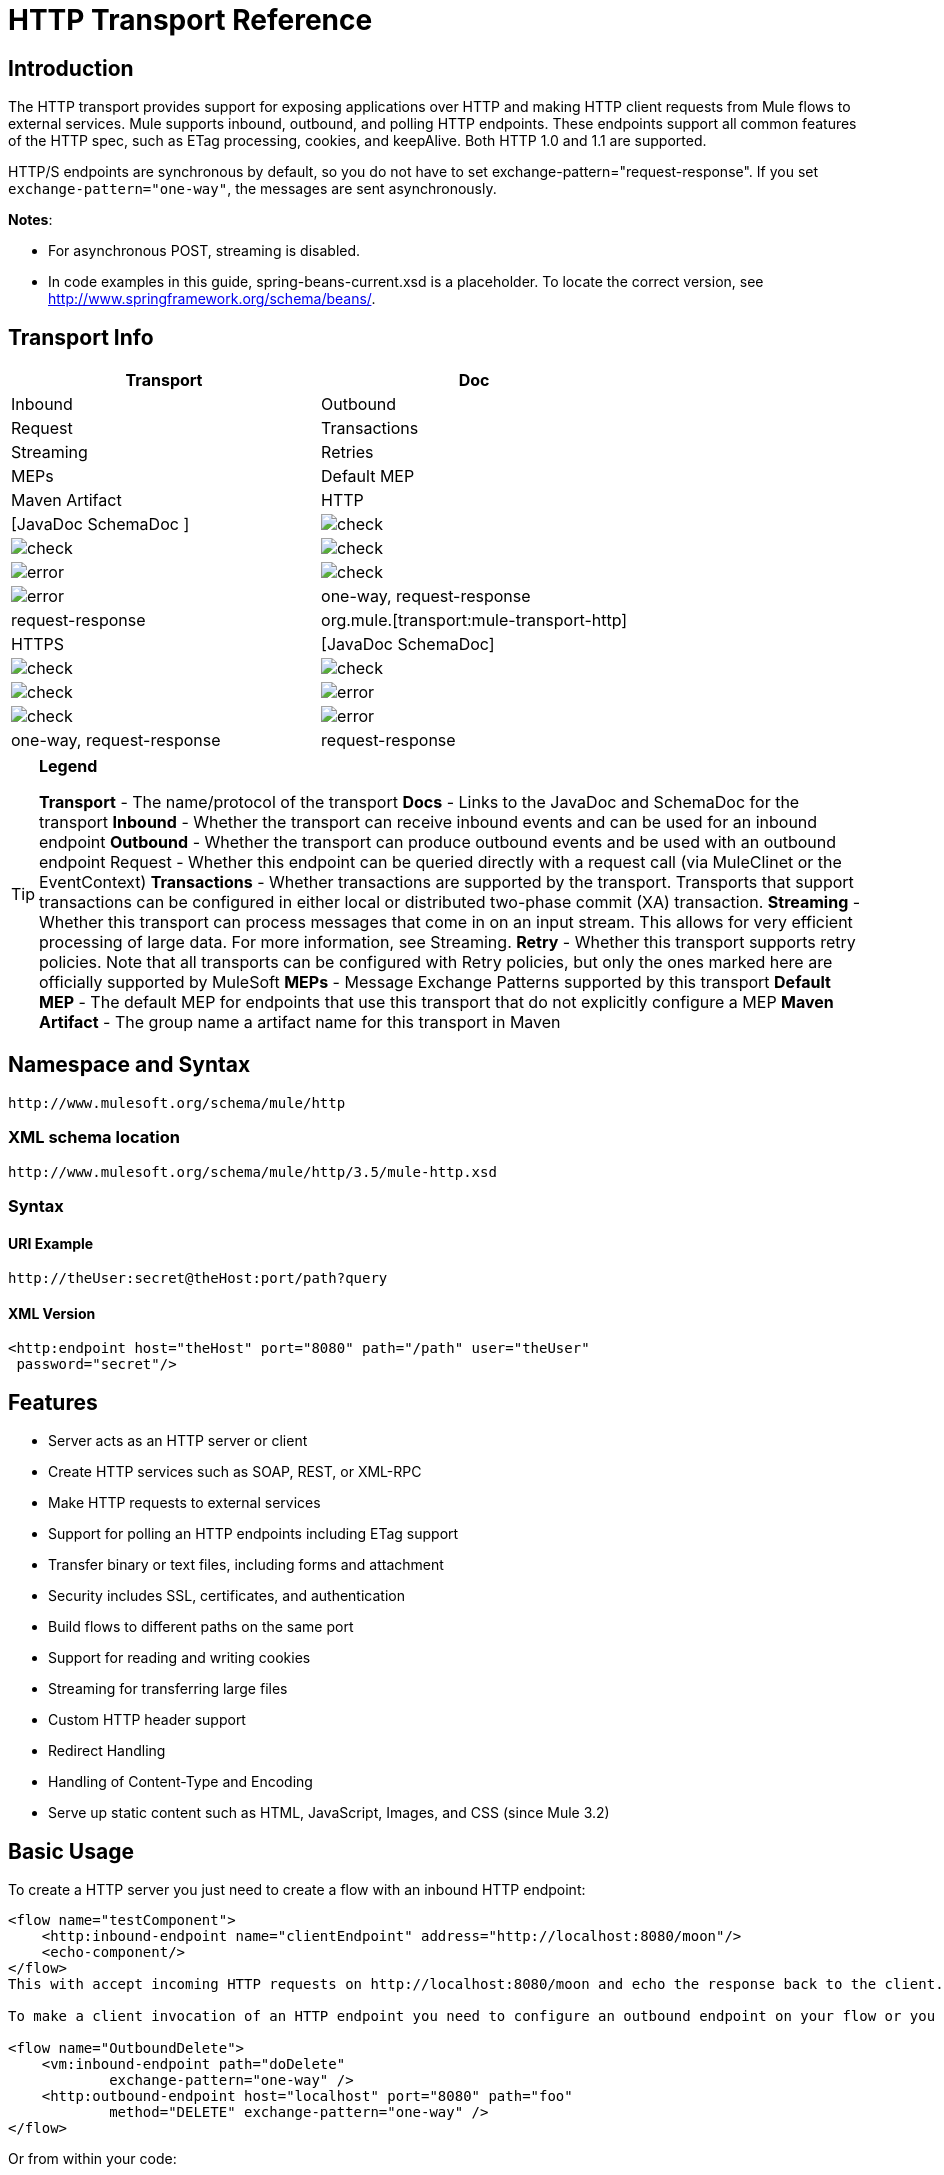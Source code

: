 = HTTP Transport Reference

== Introduction

The HTTP transport provides support for exposing applications over HTTP and making HTTP client requests from Mule flows to external services. Mule supports inbound, outbound, and polling HTTP endpoints. These endpoints support all common features of the HTTP spec, such as ETag processing, cookies, and keepAlive. Both HTTP 1.0 and 1.1 are supported.

HTTP/S endpoints are synchronous by default, so you do not have to set exchange-pattern="request-response". If you set `exchange-pattern="one-way"`, the messages are sent asynchronously.

*Notes*:

*  For asynchronous POST, streaming is disabled.
* In code examples in this guide,  spring-beans-current.xsd is a placeholder. To locate the correct version, see http://www.springframework.org/schema/beans/.

== Transport Info

[width="100%",cols=",",options="header"]
|===
|Transport |Doc |Inbound |Outbound |Request |Transactions |Streaming |Retries| MEPs |Default MEP |Maven Artifact
|HTTP	|[JavaDoc SchemaDoc	] |image:check.png[check] |image:check.png[check] |image:check.png[check] |image:error.png[error] |image:check.png[check] |image:error.png[error] |one-way, request-response	|request-response |org.mule.[transport:mule-transport-http]
|HTTPS	|[JavaDoc SchemaDoc] |image:check.png[check] |image:check.png[check] |image:check.png[check] |image:error.png[error] |image:check.png[check] |image:error.png[error] |one-way, request-response	|request-response |org.mule.[transport:mule-transport-https]
|===

[TIP]
====

*Legend*

*Transport* - The name/protocol of the transport
*Docs* - Links to the JavaDoc and SchemaDoc for the transport
*Inbound* - Whether the transport can receive inbound events and can be used for an inbound endpoint
*Outbound* - Whether the transport can produce outbound events and be used with an outbound endpoint
Request - Whether this endpoint can be queried directly with a request call (via MuleClinet or the EventContext)
*Transactions* - Whether transactions are supported by the transport. Transports that support transactions can be configured in either local or distributed two-phase commit (XA) transaction.
*Streaming* - Whether this transport can process messages that come in on an input stream. This allows for very efficient processing of large data. For more information, see Streaming.
*Retry* - Whether this transport supports retry policies. Note that all transports can be configured with Retry policies, but only the ones marked here are officially supported by MuleSoft
*MEPs* - Message Exchange Patterns supported by this transport
*Default MEP* - The default MEP for endpoints that use this transport that do not explicitly configure a MEP
*Maven Artifact* - The group name a artifact name for this transport in Maven
====

== Namespace and Syntax

[source]
----
http://www.mulesoft.org/schema/mule/http
----

=== XML schema location

[source]
----
http://www.mulesoft.org/schema/mule/http/3.5/mule-http.xsd
----

=== Syntax

==== URI Example

[source]
----
http://theUser:secret@theHost:port/path?query
----

==== XML Version

[source, xml]
----
<http:endpoint host="theHost" port="8080" path="/path" user="theUser"
 password="secret"/>
----

== Features

* Server acts as an HTTP server or client
* Create HTTP services such as SOAP, REST, or XML-RPC
* Make HTTP requests to external services
* Support for polling an HTTP endpoints including ETag support
* Transfer binary or text files, including forms and attachment
* Security includes SSL, certificates, and authentication
* Build flows to different paths on the same port
* Support for reading and writing cookies
* Streaming for transferring large files
* Custom HTTP header support
* Redirect Handling
* Handling of Content-Type and Encoding
* Serve up static content such as HTML, JavaScript, Images, and CSS (since Mule 3.2)

== Basic Usage

To create a HTTP server you just need to create a flow with an inbound HTTP endpoint:

[source, xml]
----
<flow name="testComponent">
    <http:inbound-endpoint name="clientEndpoint" address="http://localhost:8080/moon"/>
    <echo-component/>
</flow>
This with accept incoming HTTP requests on http://localhost:8080/moon and echo the response back to the client.

To make a client invocation of an HTTP endpoint you need to configure an outbound endpoint on your flow or you can use the Mule client to invoke an HTTP endpoint directly in your code.

<flow name="OutboundDelete">
    <vm:inbound-endpoint path="doDelete"
            exchange-pattern="one-way" />
    <http:outbound-endpoint host="localhost" port="8080" path="foo"
            method="DELETE" exchange-pattern="one-way" />
</flow>
----

Or from within your code:

[source]
----
MuleClient client = muleContext.getClient();
MuleMessage result = client.send("http://localhost:8080/foo", "");
----

Finally, you can reference an endpoint by name from your Mule configuration in the Mule client. Using the previous example, you can create a global HTTP endpoint from the flow or code:

[source, xml]
----
<http:endpoint name="deleteEndpoint" host="localhost" port="8080" path="foo"
            method="DELETE" exchange-pattern="one-way" />
<flow name="OutboundDelete">
    <vm:inbound-endpoint path="doDelete" exchange-pattern="one-way" />
    <http:outbound-endpoint ref="deleteEndpoint"/>
</flow>
MuleClient client = muleContext.getClient();
MuleMessage result = client.send("deleteEndpoint", "");
----

Global endpoints allow you to remove actual addresses from your code and flows so that you can move Mule applications between environments.

== Security

You can use the [HTTPS Transport Reference] to create secure connections over HTTP. If you want to secure requests to your HTTP endpoint, the HTTP connector supports HTTP Basic/Digest authentication methods (as well as the Mule generic header authentication). To configure HTTP Basic, you configure a [Security Endpoint Filter] on an HTTP endpoint.

[source, xml]
----
<http:inbound-endpoint address="http://localhost:4567">
  <spring-sec:http-security-filter realm="mule-realm" />
</http:inbound-endpoint>
----

You must configure the security manager on the Mule instance against which this security filter authenticates. For information about security configuration options and examples, see [Configuring Security]. For general information about endpoint configuration, see [Endpoint Configuration Reference].

=== HTTP Response Header

The default behavior of the HTTP connector is to return, among other things, the X_MULE_SESSION header as part of every HTTP response. The content of this header is a base64-encoded Java serialized object. As such, if you decode the value and look at the plain text, you can view all the names and values of the properties stored in the Mule session. To tighten security, you can prevent Mule from adding this header when it encounters an endpoint that references this connector by including the following code.

[source, xml]
----
<http:connector name="NoSessionConnector">
<service-overrides
sessionHandler="org.mule.session.NullSessionHandler"/>
</http:connector>
----

[NOTE]
*Note*: If the X_MULE_SESSION header already exists as a property of the message, it is not removed by this sessionHandler attribute – it is passed through. The header may be present due to another connector in the application having added it. If you need to purge this header completely, add the NullSessionHandler to all connectors referenced in the application.

=== Sending Credentials

If you want to make an HTTP request that requires authentication, you can set the credentials on the endpoint:

[source]
----
http://user:password@mycompany.com/secure
----

=== Cookies

If you want to send cookies along on your outgoing request, simply configure them on the endpoint:

[source, xml]
----
<set-property value="#[['customCookie':'yes']]" propertyName="cookies" doc:name="Property" />

<http:outbound-endpoint address="http://localhost:8080" method="POST"/>
----

== Polling HTTP Services

The HTTP transport supports polling an HTTP URL, which is useful for grabbing periodic data from a page that changes or to invoke a REST service, such as polling an [Amazon Queue].

To configure the HTTP Polling receiver, you include an HTTP polling-connector configuration in your Mule configuration:

[source, xml]
----
<http:polling-connector name="PollingHttpConnector" pollingFrequency="30000"
           reuseAddress="true" />
----

To use the connector in your endpoints, use:

[source, xml]
----
<http:inbound-endpoint user="marie" password="marie" host="localhost" port="61205"
           connector-ref="PollingHttpConnector" />
----

== Handling HTTP Content-Type and Encoding

=== Sending

The following behavior applies when sending POST request bodies as a client and when returning a response body:

For a String, char[], Reader, or similar:

* If the endpoint has encoding set explicitly, use that
* Otherwise, take it from the message's property Content-Type
* If none of these is set, use the Mule Context's configuration default.
* For `Content-Type`, send the message's property `Content-Type` but with the actual encoding set.

For binary content, encoding is not relevant. Content-Type is set as follows:

* If the `Content-Type` property is set on the message, send that.
*  Send "application/octet-stream" as `Content-Type` if none is set on the message.

=== Receiving

When receiving HTTP responses, the payload of the MuleMessage will always be the InputStream of the HTTP response.

== Including Custom Header Properties

When making a new HTTP client request, Mule filters out any existing HTTP request headers because they are often from a previous request. For example, if you have an HTTP endpoint that proxies another HTTP endpoint, you wouldn't want to copy the Content-Type header property from the first HTTP request to the second request.

If you do want to include HTTP headers, you can specify them as properties on the outbound endpoint as follows:

[source, xml]
----
<http:outbound-endpoint address="http://localhost:9002/events"
                        connector-ref="HttpConnector" contentType="image/png">
    <set-property propertyName="Accept" value="*.*"/>
</http:outbound-endpoint>
----

or use Message Properties Transformer, as follows:

[source, xml]
----
<message-properties-transformer scope="outbound">
    <add-message-property key="Accept" value="*.*"/>
</message-properties-transformer>

<http:outbound-endpoint address="http://localhost:9002/events"
                        connector-ref="HttpConnector" contentType="image/png"/>
----

== Building the Target URL from the Request

The HTTP request URL is available in the Mule header. You can access this using the expression `#[message.inboundProperties['http.request']]`. For example, if you want to redirect the request to a different server based on a filter, you can build the target URL as shown below:

[source, xml]
----
<http:outbound-endpoint address="http://localhost:8080#[message.inboundProperties['http.request']" />
----

== Handling Redirects

To redirect an HTTP client, you must set two properties on the endpoint. First, set the `http.status` property to 307, which instructs the client that the resource has be temporarily redirected. Alternatively, you can set the property to 301 for a permanent redirect. Second, set the `Location` property, which specifies the location where you want to redirect your client.

[TIP]
See the HTTP protocol specification for detailed information about status codes at http://www.w3.org/Protocols/rfc2616/rfc2616-sec10.html.

Following is an example of a flow that is listening on the local address http://localhost:8080/mine and will send a response with the redirection code, instructing the client to go to http://mule.mulesoft.org/.

[source, xml]
----
<http:inbound-endpoint address="http://localhost:8080/mine" exchange-pattern="request-response"/>
<set-property propertyName="http.status" value="307"/>
<set-property propertyName="Location" value="http://mule.mulesoft.org/"/>
----

[NOTE]
====
You must set the `exchange-pattern` attribute to `request-response`. Otherwise, a response immediately returns while the request is being placed on an internal queue.

If you configure a property as a child element of an inbound endpoint in Anypoint Studio's XML editor, you receive a validation error indicating that this is not allowed as a child element. However, your flow runs successfully, so you can safely ignore this error.
====

To follow redirects when making an outbound HTTP call, use the `followRedirect` attribute:

[source, xml]
----
<http:outbound-endpoint address="http://com.foo/bar" method="GET" exchange-pattern="request-response" followRedirects="true"/>
----

== Response Timeout

If no response is received for a set period of time, the connector will cease its attempts. By default, this time period is 1000 milliseconds, but you can set another value through the parameter responseTimeout.

[source, xml]
----
<http:outbound-endpoint address="http://com.foo/bar" method="GET" exchange-pattern="request-response" responseTimeout="5000"/>
----

If you set responseTimeout to 0, you will disable the timeout entirely.

[source, xml]
----
<http:outbound-endpoint address="http://com.foo/bar" method="GET" exchange-pattern="request-response" responseTimeout="0"/>
----

== Getting a Hash Map of POST Body Parameters

You can use the custom transformer

[HttpRequestBodyToParamMap]

on your inbound endpoint to return the message properties as a hash map of name-value pairs. This transformer handles GET and POST with `application/x-www-form-urlencoded` content type.

For example:

[source, xml]
----
<http:inbound-endpoint ...>
  <http:body-to-parameter-map-transformer />
</http:inbound-endpoint>
----

== Processing GET Query Parameters

GET parameters posted to an HTTP inbound endpoint are automatically available in the payload on the Mule Message in their raw form and the query parameters are also passed and stored as inbound-scoped headers of the Mule Message.

For example, the following flow creates a simple HTTP server:

[source, xml]
----
<flow name="flows1Flow1">
    <http:inbound-endpoint host="localhost" port="8081"  encoding="UTF-8"/>
    <logger message="#[groovy:return message.toString();]" level="INFO"/>
</flow>
----

Doing a request from a browser using the URL:

[source]
----
http://localhost:8081/echo?reverb=4&flange=2
----

Results in a message payload of `/echo?reverb=4&flange=2` and two additional inbound headers on the message `reverb=4` and `flange=2`.

These headers can then be accessed using expressions such as `#[header:INBOUND:reverb]` which can be used by filters and routers or injected into your code.

== Serving Static Content

The HTTP connector can be used as a web server to deliver static content such as images, HTML, JavaScript, CSS files etc. To enable this, configure a flow with an HTTP static-resource-handler:

[source, xml]
----
<flow name="main-http">
    <http:inbound-endpoint address="http://localhost:8080/static"/>
    <http:static-resource-handler resourceBase="${app.home}/docroot"
        defaultFile="index.html"/>
</flow>
----

The important attribute here is the resourceBase since it defines where on the local system that files will be served from. Typically, this should be set to `${app.home}/docroot`, but it can point to any fully qualified location.

The default file allows you to specify the default resource to load if none is specified. If not set the default is `index.html`.

[TIP]
When developing your Mule application, the `docroot` directory should be located at ``<project.home>/src/main/app/docroot`.

=== ontent-Type Handling

The `static-resource-handler` uses the same mime type mapping system as the JDK, if you need to add your own mime type to file extension mappings, you need to add a the following file to your application `<project home>/src/main/resources/META-INF/mime.types`. With content similar to:

[source]
----
image/png                   png
text/plain                  txt cgi java
----

This maps the mime type to one or more file extensions.

== HTTP Properties

When an HTTP request is processed in Mule, a Mule Message is created and the following HTTP information is persisted as inbound properties of the message.

* *http.context.path*: The context path of the endpoint being accessed. This is the path that the HTTP endpoint is listening on.
* *http.context.uri*: The context URI of the endpoint being accessed, it corresponds to the address of the endpoint.
* *http.headers*: A Map containing all the HTTP headers.
* *http.method*: The name of the HTTP method as used in the HTTP request line.
* *http.query.params*: A Map containing all the query parameters. It supports multiple values per key and both key and value are unescaped.
* *http.query.string*: The query string of the URL.
* *http.request*: The path and query portions of the URL being accessed.
* *http.request.path*: The path the URL being accessed. It does not include the query portion.
* *http.relative.path*: The relative path of the URI being accessed in relation to the context path.
* *http.status*: The status code associated with the latest response.
* *http.version*: The HTTP-Version.

To keep backward compatibility with previous versions of Mule, the headers and query parameters are also stored plain on the inbound properties. This behavior was improved in Mule 3.3 with the *http.headers* and *http.query.params* properties.

For example, giving the following HTTP GET request: http://localhost:8080/clients?min=1&max=10, the query parameters can be easily accessed by:

`#[message.inboundProperties['min']]` and `#[message.inboundProperties['max']]`

== Examples

The following provides some common usage examples that helps you get an understanding of how you can use HTTP and Mule.

[width="100%",cols=",",options="header"]
|===
^|*Filtering HTTP Requests*
a|
[source, xml]
----
<mule xmlns="http://www.mulesoft.org/schema/mule/core"
       xmlns:xsi="http://www.w3.org/2001/XMLSchema-instance"
       xmlns:http="http://www.mulesoft.org/schema/mule/http"
    xsi:schemaLocation="
       http://www.mulesoft.org/schema/mule/core http://www.mulesoft.org/schema/mule/core/3.5/mule.xsd
       http://www.mulesoft.org/schema/mule/http http://www.mulesoft.org/schema/mule/http/3.5/mule-http.xsd">
 
    <flow name="httpIn">
        <http:inbound-endpoint host="localhost" port="8080">
            <not-filter>
                <http:request-wildcard-filter pattern="*.ico"/>
            </not-filter>
        </http:inbound-endpoint>
        <echo-component/>
    </flow>
</mule>
----
|===

[width="100%",cols=",",options="header"]
|===
^|*Polling HTTP*
a|
[source, xml]
----
<mule xmlns="http://www.mulesoft.org/schema/mule/core" xmlns:xsi="http://www.w3.org/2001/XMLSchema-instance"
    xmlns:http="http://www.mulesoft.org/schema/mule/http" xmlns:vm="http://www.mulesoft.org/schema/mule/vm"
    xmlns:test="http://www.mulesoft.org/schema/mule/test"
    xsi:schemaLocation="
       http://www.mulesoft.org/schema/mule/test http://www.mulesoft.org/schema/mule/test/3.5/mule-test.xsd
       http://www.mulesoft.org/schema/mule/core http://www.mulesoft.org/schema/mule/core/3.5/mule.xsd
       http://www.mulesoft.org/schema/mule/vm http://www.mulesoft.org/schema/mule/vm/3.5/mule-vm.xsd
       http://www.mulesoft.org/schema/mule/http http://www.mulesoft.org/schema/mule/http/3.5/mule-http.xsd">
 
    <!-- We are using two different types of HTTP connector so we must declare them
         both in the config -->
    <http:polling-connector name="PollingHttpConnector"
        pollingFrequency="30000" reuseAddress="true" />
 
    <http:connector name="HttpConnector" />
 
    <flow name="polling">
        <http:inbound-endpoint host="localhost" port="8080"
            connector-ref="PollingHttpConnector" exchange-pattern="one-way">
            <set-property propertyName="Accept" value="application/xml" />
        </http:inbound-endpoint>
 
        <vm:outbound-endpoint path="toclient" exchange-pattern="one-way" />
    </flow>
 
    <flow name="polled">
        <inbound-endpoint address="http://localhost:8080"
             connector-ref="HttpConnector" />
 
        <test:component>
            <test:return-data>foo</test:return-data>
        </test:component>
    </flow>
</mule>
----
|===

[width="100%",cols=",",options="header"]
|===
^|*Setting Custom Headers*
a|
[source, xml]
----
<?xml version="1.0" encoding="ISO-8859-1"?>
<mule xmlns="http://www.mulesoft.org/schema/mule/core"
      xmlns:xsi="http://www.w3.org/2001/XMLSchema-instance"
      xmlns:spring="http://www.springframework.org/schema/beans"
      xmlns:http="http://www.mulesoft.org/schema/mule/http"
      xmlns:test="http://www.mulesoft.org/schema/mule/test"
      xmlns:vm="http://www.mulesoft.org/schema/mule/vm"
      xsi:schemaLocation="
       http://www.mulesoft.org/schema/mule/vm http://www.mulesoft.org/schema/mule/vm/3.5/mule-vm.xsd
       http://www.mulesoft.org/schema/mule/test http://www.mulesoft.org/schema/mule/test/3.5/mule-test.xsd
       http://www.mulesoft.org/schema/mule/http http://www.mulesoft.org/schema/mule/http/3.5/mule-http.xsd
       http://www.springframework.org/schema/beans http://www.springframework.org/schema/beans/spring-beans-current.xsd
       http://www.mulesoft.org/schema/mule/core http://www.mulesoft.org/schema/mule/core/3.5/mule.xsd">
 
    <http:endpoint name="clientEndpoint" host="localhost" port="8080" exchange-pattern="request-response"/>
    <http:endpoint name="serverEndpoint" host="localhost" port="$8080" exchange-pattern="request-response"/>
 
    <http:endpoint name="clientEndpoint2" host="localhost" port="$8081" contentType="application/xml"
        exchange-pattern="one-way">
        <set-property propertyName="Content-Disposition" value="attachment; filename=foo.zip"/>
        <set-property propertyName="X-Test" value="foo"/>
    </http:endpoint>
    <http:endpoint name="serverEndpoint2" host="localhost" port="8081" exchange-pattern="request-response"/>
 
    <flow name="ProductDataSourceRepository">
        <http:inbound-endpoint ref="serverEndpoint" contentType="application/x-download">
            <properties>
                <spring:entry key="Content-Disposition" value="attachment; filename=foo.zip"/>
                <spring:entry key="Content-Type" value="application/x-download"/>
            </properties>
        </http:inbound-endpoint>
        <echo-component/>
    </flow>
 
    <flow name="TestService2">
        <http:inbound-endpoint ref="serverEndpoint2"/>
        <test:component logMessageDetails="true"/>
        <vm:outbound-endpoint path="out" connector-ref="vm" exchange-pattern="one-way"/>
    </flow>
</mule>
----
|===

*Note*: In these code examples, `spring-beans-current.xsd` is a placeholder. To locate the correct version, see  http://www.springframework.org/schema/beans/ .

[width="100%",cols=",",options="header"]
|===
^|*WebServer - Static Content*
a|
[source, xml]
----
<mule xmlns="http://www.mulesoft.org/schema/mule/core"
      xmlns:xsi="http://www.w3.org/2001/XMLSchema-instance"
      xmlns:http="http://www.mulesoft.org/schema/mule/http"
      xsi:schemaLocation="
        http://www.mulesoft.org/schema/mule/core http://www.mulesoft.org/schema/mule/core/3.5/mule.xsd
        http://www.mulesoft.org/schema/mule/http http://www.mulesoft.org/schema/mule/http/3.5/mule-http.xsd">
 
    <flow name="httpWebServer">
        <http:inbound-endpoint address="http://localhost:8080/static"/>
 
        <http:static-resource-handler resourceBase="${app.home}/docroot"
               defaultFile="index.html"/>
    </flow>
</mule>
----
|===

[width="100%",cols=",",options="header"]
|===
^|*Setting Cookies on Request*
a|
[source, xml]
----
<mule xmlns="http://www.mulesoft.org/schema/mule/core" xmlns:xsi="http://www.w3.org/2001/XMLSchema-instance"
    xmlns:spring="http://www.springframework.org/schema/beans"
    xmlns:http="http://www.mulesoft.org/schema/mule/http" xmlns:vm="http://www.mulesoft.org/schema/mule/vm"
    xsi:schemaLocation="
       http://www.springframework.org/schema/beans http://www.springframework.org/schema/beans/spring-beans-current.xsd
       http://www.mulesoft.org/schema/mule/core http://www.mulesoft.org/schema/mule/core/3.5/mule.xsd
       http://www.mulesoft.org/schema/mule/http http://www.mulesoft.org/schema/mule/http/3.5/mule-http.xsd
       http://www.mulesoft.org/schema/mule/vm http://www.mulesoft.org/schema/mule/vm/3.5/mule-vm.xsd">
 
    <http:connector name="httpConnector" enableCookies="true" />
 
    <flow name="testService">
        <vm:inbound-endpoint path="vm-in" exchange-pattern="one-way" />
 
        <http:outbound-endpoint address="http://localhost:${port1}"
            method="POST" exchange-pattern="one-way" content-type="text/xml">
            <properties>
                <spring:entry key="cookies">
                    <spring:map>
                        <spring:entry key="customCookie" value="yes"/>
                        <spring:entry key="expressionCookie" value="#[header:INBOUND:COOKIE_HEADER]"/>
                    </spring:map>
                </spring:entry>
            </properties>
        </http:outbound-endpoint>
    </flow>
</mule>
----
|===

=== Common Exceptions

Outbound HTTP endpoint timeout: java.net.SocketTimeoutException

== Configuration Reference

This connector also accepts all the attributes from the [TCP connector].

== Connector

Allows Mule to communicate over HTTP. All parts of the HTTP spec are covered by Mule, so you can expect ETags to be honored as well as keep alive semantics and cookies.

.Attributes of <connector...>
[width="100%",cols=",",options="header"]
|===
|Name |Type |Required |Default |Description
|cookieSpec |enumeration |no | |The cookie specification to be used by this connector when cookies are enabled.
|proxyHostname |string |no | |The proxy host name or address.
|proxyPassword |string |no | |The password to use for proxy access.
|proxyPort |port number |no | |The proxy port number.
|proxyUsername |string |no | |The username to use for proxy access.
|proxyNtlmAuthentication |boolean |no | |Whether the proxy authentication scheme is NTLM or not. This property is required in order to use the right credentials under that scheme. Default is false.
|enableCookies |boolean |no | |Whether that support cookies.
|===

.Child Element of <connector...>
[width="100%",cols=",",options="header"]
|===
|Name |Cardinality |Description
|===

For example:

[source, xml]
----
<mule xmlns="http://www.mulesoft.org/schema/mule/core"
       xmlns:xsi="http://www.w3.org/2001/XMLSchema-instance"
       xmlns:spring="http://www.springframework.org/schema/beans"
       xmlns:http="http://www.mulesoft.org/schema/mule/http"
    xsi:schemaLocation="
       http://www.springframework.org/schema/beans http://www.springframework.org/schema/beans/spring-beans-current.xsd
       http://www.mulesoft.org/schema/mule/core http://www.mulesoft.org/schema/mule/core/3.5/mule.xsd
       http://www.mulesoft.org/schema/mule/http http://www.mulesoft.org/schema/mule/http/3.5/mule-http.xsd">
 
    <http:connector name="HttpConnector" enableCookies="true" keepAlive="true"/>
...
</mule>
----

This connector also accepts all the attributes from the [TCP connector]

=== Polling Connector

Allows Mule to poll an external HTTP server and generate events from the results. This is useful for pull-only web services.

.Attributes of <polling-connector...>
[width="100%",cols=",",options="header"]
|===
|Name |Type |Required |Default |Description
|cookieSpec |enumeration |no | |The cookie specification to be used by this connector when cookies are enabled.
|proxyHostname |string |no | |The proxy host name or address.
|proxyPassword |string |no | |The password to use for proxy access.
|proxyPort |port number |no | |The proxy port number.
|proxyUsername |string |no | |The username for proxy access.
|proxyNtlmAuthentication |boolean |no | |Whether the proxy authentication scheme is NTLM or not. This property is required in order to use the right credentials under that scheme. Default is false.
|enableCookies |boolean |no | |Whether to support cookies.
|pollingFrequency |long |no | |The time in milliseconds to wait between each request to teh remote HTTP server.
|checkEtag |boolean |no | |Whether the ETag header from the remote server is processed if the header is present.
|discardEmptyContent |boolean |no | |Whether Mule should discard any messages from the remote server that have a zero content length. For many services a zero length would mean there was no data to return. If the remote HTTP server does return content to say that that the request is empty, users can configure a content filter on the endpoint to filter these messages out.
|===

.Child Element of <polling-connector...>
[width="100%",cols=",",options="header"]
|===
|Name |Cardinality |Description
|===

=== Rest Service Component

Built-in RestServiceWrapper can be used to proxy REST style services as local Mule components.

.Attributes of <ret-service-component...>
[width="100%",cols=",",options="header"]
|===
|Name |Type |Required |Default |Description
|httpMethod |enumeration |no |GET |The HTTP method to use when making the service request.
|serviceURL | |yes | |The service URL to use when making the request. This should not contain any parameters, since these should be configured on the component. The service URL can contain Mule expressions, so the URL can be dynamic for each message request.
|===

.Child Element of <rest-service-componet...>
[width="100%",cols=",",options="header"]
|===
|Name |Cardinality |Description
|error-filter |0..1 |An error filter can be used to detect whether the response from the remote service resulted in an error.
|payloadParameterName |0..* |If the payload of the message is to be attached as a URL parameter, this should be set to the parameter name. If the message payload is an array of objects that multiple parameters can be set to, use each element in the array.
|requiredParameter |0..* |These are parameters that must be available on the current message for the request to be successful. The Key maps to the parameter name, the value can be any one of the valid expressions supported by Mule.
|optionalParameter |0..* |The are parameters that if they are on the current message will be added to the request, otherwise they will be ignored. The Key maps to the parameter name, the value can be any one of the valid expressions supported by Mule.
|===

=== Inbound Endpoint

An inbound HTTP endpoint exposes a service over HTTP, essentially making it an HTTP server. If polling of a remote HTTP service is required, this endpoint should be configured with a polling HTTP connector.

.Attributes of <inbound-endpoint...>
[width="100%",cols=",",options="header"]
|===
|Name |Type |Required |Default |Description
|user |string |no | |The user name (if any) that will be used to authenticate against.
|password |string |no | |The password for the user.
|host |string |no | |The host to connect to. For inbound endpoints, this should be an address of a local network interface.
|port |port number |no | |The port number to use when a connection is made.
|path |string |no | |The path for the HTTP URL. It must not start with a slash.
|contentType |string |no | |The HTTP ContentType to use.
|method |httpMethodTypes |no | |The HTTP method to use.
|keep-alive |boolean |no | |DEPRECATED: Use keepAlive attribute instead.
|keepAlive |boolean |no | |Controls if the connection is kept alive.
|===

.Child Element of <inbound-endpoint...>
[width="100%",cols=",",options="header"]
|===
|Name |Cardinality |Description
|===

For example:

[source, xml]
----
<http:inbound-endpoint host="localhost" port="63081" path="services/Echo" keepAlive="true"/>
----

The HTTP inbound endpoint attributes override those specified for the [default inbound endpoint attributes].

=== Outboud Endpoints

The HTTP outbound endpoint allow Mule to send request to external servers or Mule inbound HTTP endpoints using HTTP protocol.

.Attributes of <outbound-endpoint...>
[width="100%",cols=",",options="header"]
|===
|Name |Type |Required |Default |Description
|followRedirects |boolean |no | |If a request is made using GET that responds with a redirectLocation header, setting this to true will make the request on the redirect URL. This only works when using GET since you cannot automatically follow redirects when perfroming a POST (a restriction according to RFC 2616).
|exceptionOnMessageError |boolean |no |true |If a request returns a status code greater or equal than 400 an exception will be thrown.
|user |string |no | |The user name (if any) that will be used to authenticate against.
|password |string |no | |The password for the user.
|host |string |no | |The host to connect to. For inbound endpoints, this should be an address of a local network interface.
|port |port number |no | |The port number to use when a connection is made.
|path |string |no | |The path for the HTTP URL. It must not start with a slash.
|contentType |string |no | |The HTTP ContentType to use.
|method |httpMethodTypes |no | |The HTTP method to use.
|keep-alive |boolean |no | |DEPRECATED: Use keepAlive attribute instead.
|keepAlive |boolean |no | |Controls if the connection is kept alive.
|===

.Child Element of <outbound-endpoint...>
[width="100%",cols=",",options="header"]
|===
|Name |Cardinality |Description
|===

For example:

[source, xml]
----
<http:outbound-endpoint host="localhost" port="8080" method="POST"/>
----

The outbound endpoint attributes override those specified for the [default outbound endpoint attributes]

=== Endpoint

Configures a "global" HTTP endpoint that can be referenced by services. Services can augment the configuration defined in the global endpoint with local configuration elements.

.Attributes of <endpoint...>
|===
|Name |Type |Required |Default |Description
|followRedirects |boolean |no | |If a request is made using GET that responds with a redirectLocation header, setting this to true will make the request on the redirect URL. This only works when using GET since you cannot automatically follow redirects when perfroming a POST (a restriction according to RFC 2616).
|exceptionOnMessageError |boolean |no |true |If a request returns a status code greater or equal than 400 an exception will be thrown.
|user |string |no | |The user name (if any) that will be used to authenticate against.
|password |string |no | |The password for the user.
|host |string |no | |The host to connect to. For inbound endpoints, this should be an address of a local network interface.
|port |port number |no | |The port number to use when a connection is made.
|path |string |no | |The path for the HTTP URL. It must not start with a slash.
|contentType |string |no | |The HTTP ContentType to use.
|method |httpMethodTypes |no | |The HTTP method to use.
|keep-alive |boolean |no | |DEPRECATED: Use keepAlive attribute instead.
|keepAlive |boolean |no | |Controls if the connection is kept alive.
|===

.Child Element of <endpoint...>
[width="100%",cols=",",options="header"]
|===
|Name |Cardinality |Description
|===

For example:

[source, xml]
----
<http:endpoint name="serverEndpoint1" host="localhost" port="60199" path="test1" />
----

The HTTP endpoint attributes override those specified for the [default global endpoint attributes].

=== Request Wildcard Filter

(As of 2.2.2) The request-wildcard-filter element can be used to restrict the request by applying wildcard expressions to the URL.

.Child Element of <request-wildcard-filter...>
[width="100%",cols=",",options="header"]
|===
|Name |Cardinality |Description
|===
